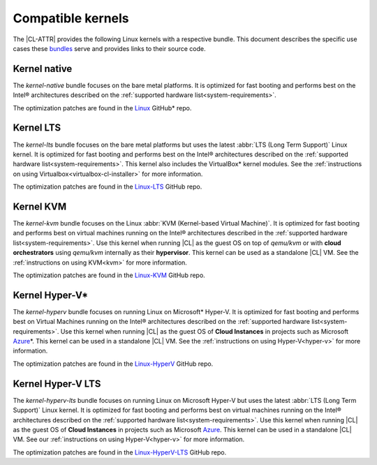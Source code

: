 .. _compatible-kernels:

Compatible kernels
##################

The |CL-ATTR| provides the following Linux kernels with a respective bundle.
This document describes the specific use cases these `bundles`_ serve
and provides links to their source code.

Kernel native
=============

The *kernel-native* bundle focuses on the bare metal platforms. It is optimized
for fast booting and performs best on the Intel® architectures described on the
:ref:`supported hardware list<system-requirements>`.

The optimization patches are found in the `Linux`_ GitHub\* repo.

.. _vm-kernels:

Kernel LTS
==========

The *kernel-lts* bundle focuses on the bare metal platforms but uses the latest
:abbr:`LTS (Long Term Support)` Linux kernel. It is optimized for fast booting
and performs best on the Intel® architectures described on the
:ref:`supported hardware list<system-requirements>`. This kernel also includes
the VirtualBox\* kernel modules. See the
:ref:`instructions on using Virtualbox<virtualbox-cl-installer>` for more
information.

The optimization patches are found in the `Linux-LTS`_ GitHub repo.

Kernel KVM
==========

The *kernel-kvm* bundle focuses on the Linux
:abbr:`KVM (Kernel-based Virtual Machine)`. It is optimized for fast booting
and performs best on virtual machines running on the Intel® architectures
described in the :ref:`supported hardware list<system-requirements>`.
Use this kernel when running |CL| as the guest OS on top of *qemu/kvm* or with
**cloud orchestrators** using *qemu/kvm* internally as
their **hypervisor**. This kernel can be used as a standalone |CL| VM. See
the :ref:`instructions on using KVM<kvm>` for more information.

The optimization patches are found in the `Linux-KVM`_ GitHub repo.

Kernel Hyper-V\*
================

The *kernel-hyperv* bundle focuses on running Linux on Microsoft\*
Hyper-V. It is optimized for fast booting and performs best on Virtual
Machines running on the Intel® architectures described on the
:ref:`supported hardware list<system-requirements>`.
Use this kernel when running |CL| as the guest OS of **Cloud Instances** in
projects such as Microsoft `Azure`_\*. This kernel can be used in a
standalone |CL| VM. See the :ref:`instructions on using Hyper-V<hyper-v>` for
more information.

The optimization patches are found in the `Linux-HyperV`_ GitHub repo.

Kernel Hyper-V LTS
==================

The *kernel-hyperv-lts* bundle focuses on running Linux on Microsoft
Hyper-V but uses the latest :abbr:`LTS (Long Term Support)` Linux kernel. It
is optimized for fast booting and performs best on virtual machines running on
the Intel® architectures described on the
:ref:`supported hardware list<system-requirements>`. Use this kernel when
running |CL| as the guest OS of **Cloud Instances** in projects such as
Microsoft `Azure`_. This kernel can be used in a standalone |CL| VM. See our
:ref:`instructions on using Hyper-V<hyper-v>` for more information.

The optimization patches are found in the `Linux-HyperV-LTS`_ GitHub repo.


.. _Linux: https://github.com/clearlinux-pkgs/linux
.. _Linux-LTS: https://github.com/clearlinux-pkgs/linux-lts
.. _Linux-KVM: https://github.com/clearlinux-pkgs/linux-kvm
.. _Linux-HyperV: https://github.com/clearlinux-pkgs/linux-hyperv
.. _Linux-HyperV-LTS: https://github.com/clearlinux-pkgs/linux-hyperv-lts
.. _Linux-Container: https://github.com/clearlinux-pkgs/linux-container
.. _bundles: https://github.com/clearlinux/clr-bundles
.. _CIAO: https://github.com/01org/ciao
.. _Azure:
   https://azuremarketplace.microsoft.com/en-us/marketplace/apps/clear-linux-project.clear-linux-os


